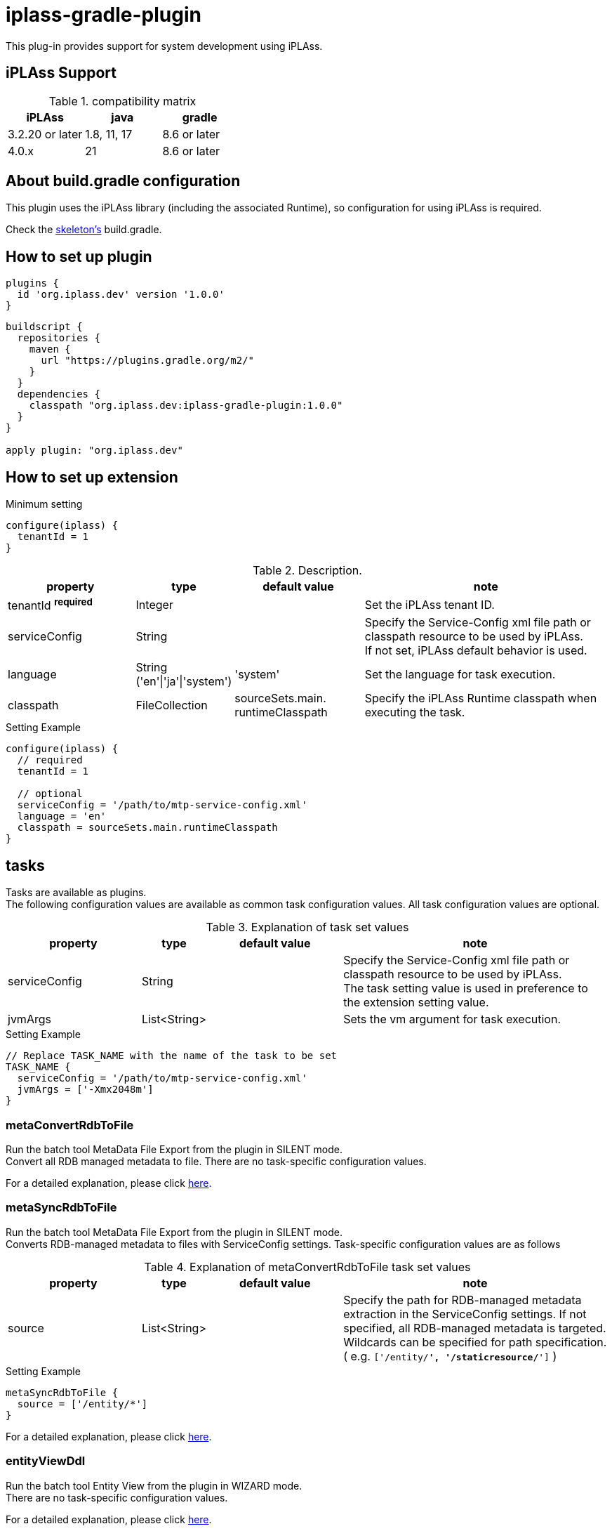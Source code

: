 = iplass-gradle-plugin

This plug-in provides support for system development using iPLAss.

== iPLAss Support

.compatibility matrix
[cols="1,1,1",options="header"]
|===
|iPLAss
|java
|gradle

|3.2.20 or later
|1.8, 11, 17
|8.6 or later

|4.0.x
|21
|8.6 or later
|===

== About build.gradle configuration

This plugin uses the iPLAss library (including the associated Runtime), so configuration for using iPLAss is required.

Check the link:https://github.com/dentsusoken/iplass-skeleton[skeleton's] build.gradle.


== How to set up plugin
[source, groovy]
----
plugins {
  id 'org.iplass.dev' version '1.0.0'
}
----

[source, groovy]
----
buildscript {
  repositories {
    maven {
      url "https://plugins.gradle.org/m2/"
    }
  }
  dependencies {
    classpath "org.iplass.dev:iplass-gradle-plugin:1.0.0"
  }
}

apply plugin: "org.iplass.dev"
----

== How to set up extension

.Minimum setting
[source, groovy]
----
configure(iplass) {
  tenantId = 1
}
----

.Description.
[cols="2,1,2,4",options="header"]
|===
|property
|type
|default value
|note

|tenantId ^*required*^
|Integer
|
|Set the iPLAss tenant ID.

|serviceConfig
|String
|
|Specify the Service-Config xml file path or classpath resource to be used by iPLAss. +
If not set, iPLAss default behavior is used.

|language
|String ('en'\|'ja'\|'system')
|'system'
|Set the language for task execution.

|classpath
|FileCollection
|sourceSets.main. +
runtimeClasspath
|Specify the iPLAss Runtime classpath when executing the task.

|===

.Setting Example
[source, groovy]
----
configure(iplass) {
  // required
  tenantId = 1

  // optional
  serviceConfig = '/path/to/mtp-service-config.xml'
  language = 'en'
  classpath = sourceSets.main.runtimeClasspath
}
----

== tasks

Tasks are available as plugins. +
The following configuration values are available as common task configuration values. All task configuration values are optional.

.Explanation of task set values
[cols="2,1,2,4",options="header"]
|===
|property
|type
|default value
|note

|serviceConfig
|String
|
|Specify the Service-Config xml file path or classpath resource to be used by iPLAss. +
The task setting value is used in preference to the extension setting value.

|jvmArgs
|List<String>
|
|Sets the vm argument for task execution.

|===

.Setting Example
[source, groovy]
----
// Replace TASK_NAME with the name of the task to be set
TASK_NAME {
  serviceConfig = '/path/to/mtp-service-config.xml'
  jvmArgs = ['-Xmx2048m']
}
----


=== metaConvertRdbToFile
Run the batch tool MetaData File Export from the plugin in SILENT mode. +
Convert all RDB managed metadata to file. There are no task-specific configuration values.

For a detailed explanation, please click link:https://iplass.org/en/docs/developerguide/support/index.html#batch_meta_export_rdb_to_file[here].

=== metaSyncRdbToFile
Run the batch tool MetaData File Export from the plugin in SILENT mode. +
Converts RDB-managed metadata to files with ServiceConfig settings. Task-specific configuration values are as follows

.Explanation of metaConvertRdbToFile task set values
[cols="2,1,2,4",options="header"]
|===
|property
|type
|default value
|note

|source
|List<String>
|
|Specify the path for RDB-managed metadata extraction in the ServiceConfig settings. If not specified, all RDB-managed metadata is targeted. Wildcards can be specified for path specification. +
( e.g. `['/entity/*', '/staticresource/*']` )

|===

.Setting Example
[source, groovy]
----
metaSyncRdbToFile {
  source = ['/entity/*']
}
----

For a detailed explanation, please click link:https://iplass.org/en/docs/developerguide/support/index.html#batch_meta_export_rdb_to_file[here].

=== entityViewDdl
Run the batch tool Entity View from the plugin in WIZARD mode. +
There are no task-specific configuration values.

For a detailed explanation, please click link:https://iplass.org/en/docs/developerguide/support/index.html#entity_view[here].

=== serviceConfigView
Run the batch tool service-config viewer from the plugin. +
There are no task-specific configuration values.

For a detailed explanation, please click link:https://iplass.org/en/docs/developerguide/support/index.html#_service_config_viewer[here].


== License
Licensed under the link:https://www.apache.org/licenses/LICENSE-2.0[Apache License, Version 2.0].

